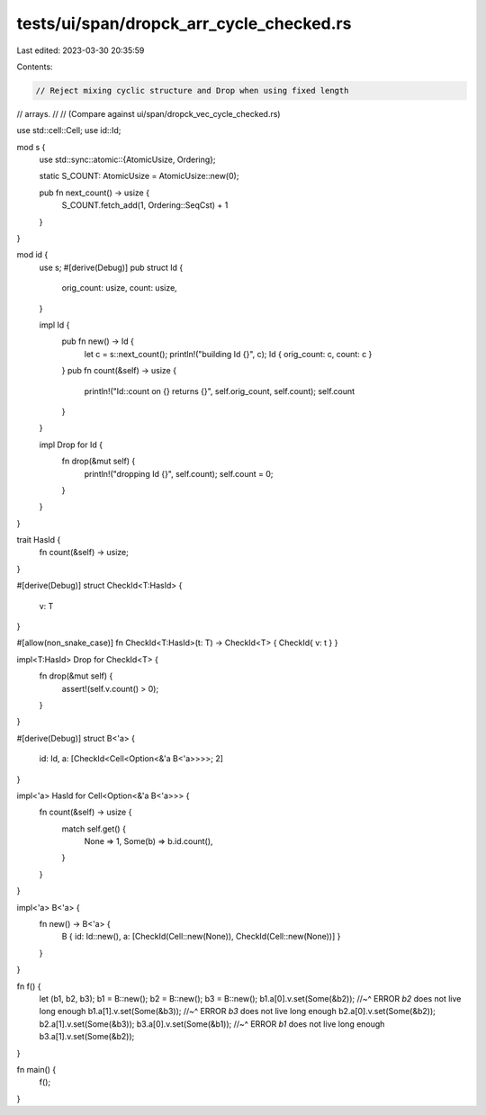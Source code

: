 tests/ui/span/dropck_arr_cycle_checked.rs
=========================================

Last edited: 2023-03-30 20:35:59

Contents:

.. code-block:: rs

    // Reject mixing cyclic structure and Drop when using fixed length
// arrays.
//
// (Compare against ui/span/dropck_vec_cycle_checked.rs)



use std::cell::Cell;
use id::Id;

mod s {
    use std::sync::atomic::{AtomicUsize, Ordering};

    static S_COUNT: AtomicUsize = AtomicUsize::new(0);

    pub fn next_count() -> usize {
        S_COUNT.fetch_add(1, Ordering::SeqCst) + 1
    }
}

mod id {
    use s;
    #[derive(Debug)]
    pub struct Id {
        orig_count: usize,
        count: usize,
    }

    impl Id {
        pub fn new() -> Id {
            let c = s::next_count();
            println!("building Id {}", c);
            Id { orig_count: c, count: c }
        }
        pub fn count(&self) -> usize {
            println!("Id::count on {} returns {}", self.orig_count, self.count);
            self.count
        }
    }

    impl Drop for Id {
        fn drop(&mut self) {
            println!("dropping Id {}", self.count);
            self.count = 0;
        }
    }
}

trait HasId {
    fn count(&self) -> usize;
}

#[derive(Debug)]
struct CheckId<T:HasId> {
    v: T
}

#[allow(non_snake_case)]
fn CheckId<T:HasId>(t: T) -> CheckId<T> { CheckId{ v: t } }

impl<T:HasId> Drop for CheckId<T> {
    fn drop(&mut self) {
        assert!(self.v.count() > 0);
    }
}

#[derive(Debug)]
struct B<'a> {
    id: Id,
    a: [CheckId<Cell<Option<&'a B<'a>>>>; 2]
}

impl<'a> HasId for Cell<Option<&'a B<'a>>> {
    fn count(&self) -> usize {
        match self.get() {
            None => 1,
            Some(b) => b.id.count(),
        }
    }
}

impl<'a> B<'a> {
    fn new() -> B<'a> {
        B { id: Id::new(), a: [CheckId(Cell::new(None)), CheckId(Cell::new(None))] }
    }
}

fn f() {
    let (b1, b2, b3);
    b1 = B::new();
    b2 = B::new();
    b3 = B::new();
    b1.a[0].v.set(Some(&b2));
    //~^ ERROR `b2` does not live long enough
    b1.a[1].v.set(Some(&b3));
    //~^ ERROR `b3` does not live long enough
    b2.a[0].v.set(Some(&b2));
    b2.a[1].v.set(Some(&b3));
    b3.a[0].v.set(Some(&b1));
    //~^ ERROR `b1` does not live long enough
    b3.a[1].v.set(Some(&b2));
}

fn main() {
    f();
}


